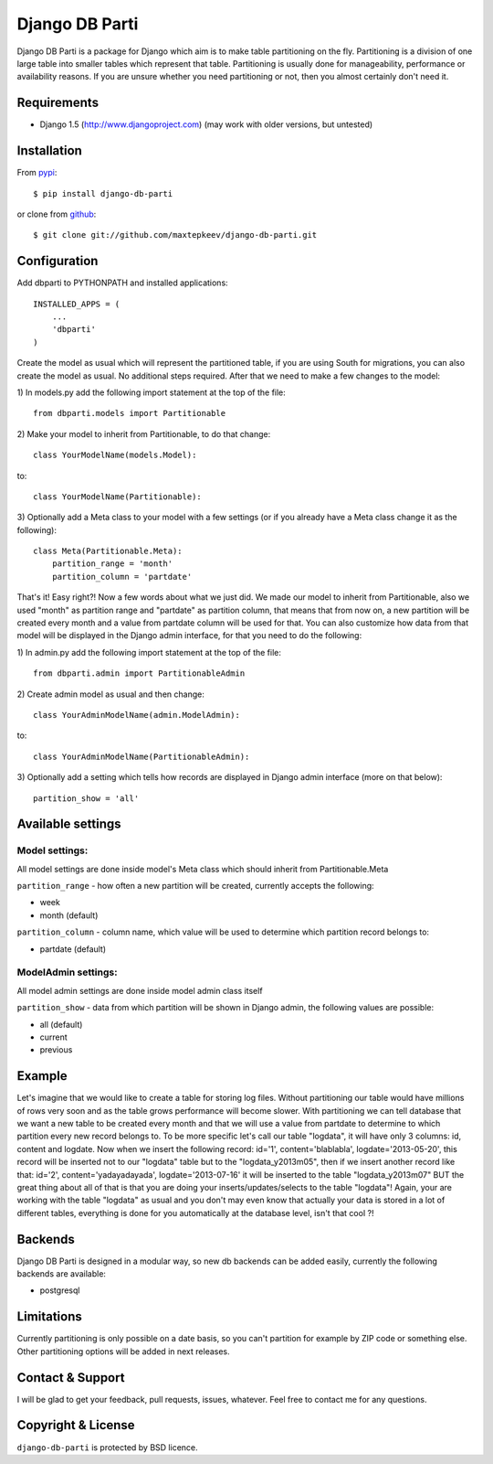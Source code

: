 Django DB Parti
===============

Django DB Parti is a package for Django which aim is to make table partitioning on the fly.
Partitioning is a division of one large table into smaller tables which represent that table.
Partitioning is usually done for manageability, performance or availability reasons. If you
are unsure whether you need partitioning or not, then you almost certainly don't need it.

Requirements
------------

* Django 1.5 (http://www.djangoproject.com) (may work with older versions, but untested)

Installation
------------

From pypi_::

    $ pip install django-db-parti

or clone from github_::

    $ git clone git://github.com/maxtepkeev/django-db-parti.git

Configuration
-------------

Add dbparti to PYTHONPATH and installed applications::

    INSTALLED_APPS = (
        ...
        'dbparti'
    )

Create the model as usual which will represent the partitioned table, if you are using South
for migrations, you can also create the model as usual. No additional steps required. After that
we need to make a few changes to the model:

\1) In models.py add the following import statement at the top of the file::

    from dbparti.models import Partitionable

\2) Make your model to inherit from Partitionable, to do that change::

    class YourModelName(models.Model):

to::

    class YourModelName(Partitionable):

\3) Optionally add a Meta class to your model with a few settings (or if you already have a Meta class change it as the following)::

    class Meta(Partitionable.Meta):
        partition_range = 'month'
        partition_column = 'partdate'

That's it! Easy right?! Now a few words about what we just did. We made our model to inherit from Partitionable, also we
used "month" as partition range and "partdate" as partition column, that means that from now on, a new partition will be
created every month and a value from partdate column will be used for that. You can also customize how data from that model
will be displayed in the Django admin interface, for that you need to do the following:

\1) In admin.py add the following import statement at the top of the file::

    from dbparti.admin import PartitionableAdmin

\2) Create admin model as usual and then change::

    class YourAdminModelName(admin.ModelAdmin):

to::

    class YourAdminModelName(PartitionableAdmin):

\3) Optionally add a setting which tells how records are displayed in Django admin interface (more on that below)::

    partition_show = 'all'

Available settings
------------------

Model settings:
~~~~~~~~~~~~~~~

All model settings are done inside model's Meta class which should inherit from Partitionable.Meta

``partition_range`` - how often a new partition will be created, currently accepts the following:

* week
* month (default)

``partition_column`` - column name, which value will be used to determine which partition record belongs to:

* partdate (default)

ModelAdmin settings:
~~~~~~~~~~~~~~~~~~~~

All model admin settings are done inside model admin class itself

``partition_show`` - data from which partition will be shown in Django admin, the following values are possible:

* all (default)
* current
* previous

Example
-------

Let's imagine that we would like to create a table for storing log files. Without partitioning our table would have
millions of rows very soon and as the table grows performance will become slower. With partitioning we can tell database
that we want a new table to be created every month and that we will use a value from partdate to determine to which partition
every new record belongs to. To be more specific let's call our table "logdata", it will have only 3 columns: id, content and
logdate. Now when we insert the following record: id='1', content='blablabla', logdate='2013-05-20', this record will be
inserted not to our "logdata" table but to the "logdata_y2013m05", then if we insert another record like that: id='2',
content='yadayadayada', logdate='2013-07-16' it will be inserted to the table "logdata_y2013m07" BUT the great thing about
all of that is that you are doing your inserts/updates/selects to the table "logdata"! Again, your are working with the table
"logdata" as usual and you don't may even know that actually your data is stored in a lot of different tables, everything is
done for you automatically at the database level, isn't that cool ?!

Backends
--------

Django DB Parti is designed in a modular way, so new db backends can be added easily, currently the following backends are available:

* postgresql

Limitations
-----------

Currently partitioning is only possible on a date basis, so you can't partition for example by ZIP code or something else. Other
partitioning options will be added in next releases.

Contact & Support
-----------------

I will be glad to get your feedback, pull requests, issues, whatever. Feel free to contact me for any questions.

Copyright & License
-------------------

``django-db-parti`` is protected by BSD licence.

.. _pypi: https://pypi.python.org/pypi/django-db-parti
.. _github: https://github.com/maxtepkeev/django-db-parti
